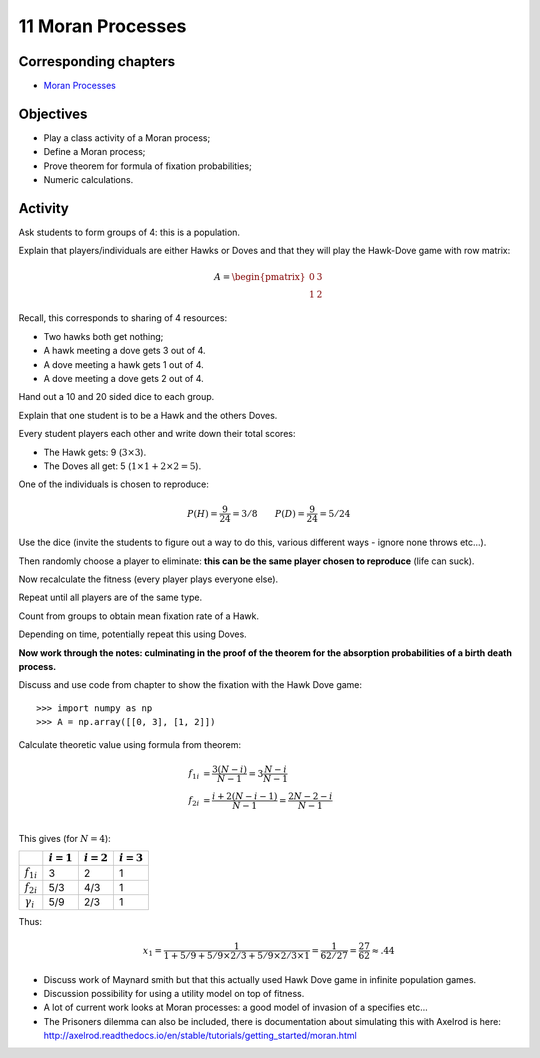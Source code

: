 11 Moran Processes
==================

Corresponding chapters
----------------------

- `Moran Processes <http://vknight.org/gt/chapters/12/>`_

Objectives
----------

- Play a class activity of a Moran process;
- Define a Moran process;
- Prove theorem for formula of fixation probabilities;
- Numeric calculations.

Activity
--------

Ask students to form groups of 4: this is a population.

Explain that players/individuals are either Hawks or Doves and that they will
play the Hawk-Dove game with row matrix:


.. math::

   A = \begin{pmatrix}
       0 & 3\\
       1 & 2
   \end{pmatrix}

Recall, this corresponds to sharing of 4 resources:

- Two hawks both get nothing;
- A hawk meeting a dove gets 3 out of 4.
- A dove meeting a hawk gets 1 out of 4.
- A dove meeting a dove gets 2 out of 4.


Hand out a 10 and 20 sided dice to each group.

Explain that one student is to be a Hawk and the others Doves.

Every student players each other and write down their total scores:

- The Hawk gets: 9 (:math:`3\times 3`).
- The Doves all get: 5 (:math:`1\times 1 + 2 \times 2=5`).

One of the individuals is chosen to reproduce:

.. math::

   P(H) = \frac{9}{24}=3/8 \qquad
   P(D) = \frac{9}{24}=5/24

Use the dice (invite the students to figure out a way to do this, various
different ways - ignore none throws etc...).

Then randomly choose a player to eliminate: **this can be the same player chosen
to reproduce** (life can suck).

Now recalculate the fitness (every player plays everyone else).

Repeat until all players are of the same type.

Count from groups to obtain mean fixation rate of a Hawk.

Depending on time, potentially repeat this using Doves.

**Now work through the notes: culminating in the proof of the theorem for the
absorption probabilities of a birth death process.**

Discuss and use code from chapter to show the fixation with the Hawk Dove game::

    >>> import numpy as np
    >>> A = np.array([[0, 3], [1, 2]])

Calculate theoretic value using formula from theorem:

.. math::

   \begin{align}
       f_{1i} &= \frac{3(N-i)}{N - 1}=3\frac{N-i}{N-1}\\
       f_{2i} &= \frac{i+2(N - i -1)}{N - 1}=\frac{2N-2-i}{N - 1}\\
   \end{align}

This gives (for :math:`N=4`):

+------------------+--------------+--------------+--------------+
|                  | :math:`i=1`  | :math:`i=2`  | :math:`i=3`  |
+==================+==============+==============+==============+
| :math:`f_{1i}`   |      3       |       2      |       1      |
+------------------+--------------+--------------+--------------+
| :math:`f_{2i}`   |      5/3     |       4/3    |       1      |
+------------------+--------------+--------------+--------------+
| :math:`\gamma_i` |      5/9     |       2/3    |       1      |
+------------------+--------------+--------------+--------------+

Thus:

.. math::

   x_1 = \frac{1}{1 + 5/9 + 5/9\times2/3 +5/9\times2/3\times1}=\frac{1}{62/27}=\frac{27}{62}\approx.44


- Discuss work of Maynard smith but that this actually used Hawk Dove game in
  infinite population games.
- Discussion possibility for using a utility model on top of fitness.
- A lot of current work looks at Moran processes: a good model of invasion of a
  specifies etc...
- The Prisoners dilemma can also be included, there is documentation about
  simulating this with Axelrod is here:
  http://axelrod.readthedocs.io/en/stable/tutorials/getting_started/moran.html
